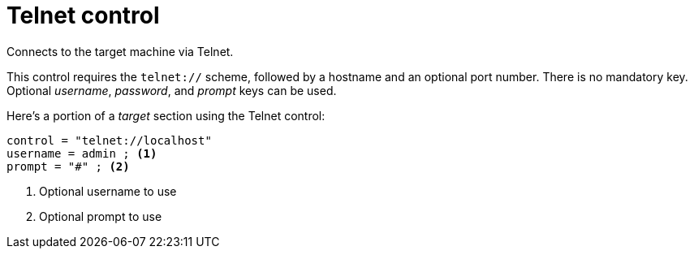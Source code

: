 = Telnet control

Connects to the target machine via Telnet.

This control requires the `telnet://` scheme, followed by a hostname and an optional port number.
There is no mandatory key.
Optional _username_, _password_, and _prompt_ keys can be used.

Here's a portion of a _target_ section using the Telnet control:

[source,ini]
----
control = "telnet://localhost"
username = admin ; <1>
prompt = "#" ; <2>
----
<1> Optional username to use
<2> Optional prompt to use
